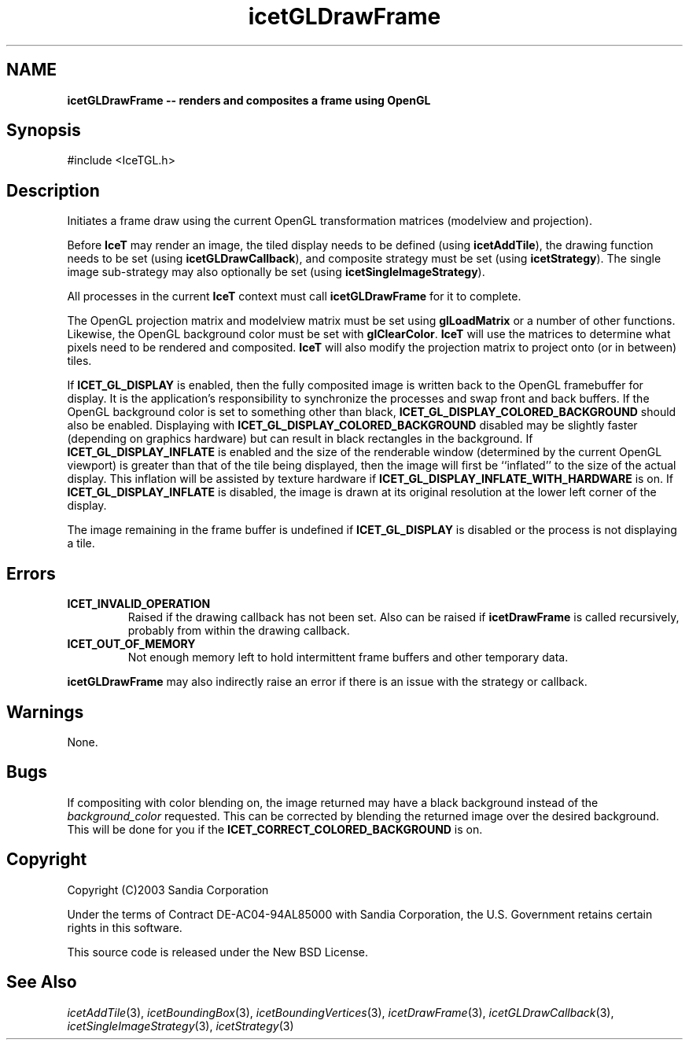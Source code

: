 '\" t
.\" Manual page created with latex2man on Tue Jul 19 13:11:55 MDT 2011
.\" NOTE: This file is generated, DO NOT EDIT.
.de Vb
.ft CW
.nf
..
.de Ve
.ft R

.fi
..
.TH "icetGLDrawFrame" "3" "September 20, 2010" "\fBIceT \fPReference" "\fBIceT \fPReference"
.SH NAME

\fBicetGLDrawFrame \-\- renders and composites a frame using \fbOpenGL \fP\fP
.PP
.SH Synopsis

.PP
#include <IceTGL.h>
.PP
.TS H
l l l .
void  \fBicetGLDrawFrame\fP( void );
.TE
.PP
.SH Description

.PP
Initiates a frame draw using the current \fbOpenGL \fPtransformation matrices 
(modelview and projection). 
.PP
Before \fBIceT \fPmay render an image, the tiled display needs to be defined 
(using \fBicetAddTile\fP),
the drawing function needs to be set (using 
\fBicetGLDrawCallback\fP),
and composite strategy must be set (using 
\fBicetStrategy\fP).
The single image sub\-strategy may also optionally 
be set (using \fBicetSingleImageStrategy\fP).
.PP
All processes in the current \fBIceT \fPcontext must call 
\fBicetGLDrawFrame\fP
for it to complete. 
.PP
The \fbOpenGL \fPprojection matrix and modelview matrix must be set using 
\fBglLoadMatrix\fP
or a number of other functions. Likewise, 
the \fbOpenGL \fPbackground color must be set with 
\fBglClearColor\fP\&.
\fBIceT \fPwill use the matrices to determine 
what pixels need to be rendered and composited. \fBIceT \fPwill also modify 
the projection matrix to project onto (or in between) tiles. 
.PP
If \fBICET_GL_DISPLAY\fP
is enabled, then the fully composited image 
is written back to the \fbOpenGL \fPframebuffer for display. It is the 
application\&'s responsibility to synchronize the processes and swap front 
and back buffers. If the \fbOpenGL \fPbackground color is set to something 
other than black, \fBICET_GL_DISPLAY_COLORED_BACKGROUND\fP
should 
also be enabled. Displaying with 
\fBICET_GL_DISPLAY_COLORED_BACKGROUND\fP
disabled may be slightly 
faster (depending on graphics hardware) but can result in black 
rectangles in the background. If \fBICET_GL_DISPLAY_INFLATE\fP
is 
enabled and the size of the renderable window (determined by the current 
\fbOpenGL \fPviewport) is greater than that of the tile being displayed, then 
the image will first be ``inflated\&'' to the size of the actual display. 
This inflation will be assisted by texture hardware if 
\fBICET_GL_DISPLAY_INFLATE_WITH_HARDWARE\fP
is on. If 
\fBICET_GL_DISPLAY_INFLATE\fP
is disabled, the image is drawn at its 
original resolution at the lower left corner of the display. 
.PP
The image remaining in the frame buffer is undefined if 
\fBICET_GL_DISPLAY\fP
is disabled or the process is not displaying a 
tile. 
.PP
.SH Errors

.PP
.TP
\fBICET_INVALID_OPERATION\fP
 Raised if the drawing callback has not been set. Also can be raised if 
\fBicetDrawFrame\fP
is called recursively, probably from within the 
drawing callback. 
.TP
\fBICET_OUT_OF_MEMORY\fP
 Not enough memory left to hold intermittent frame buffers and other 
temporary data. 
.PP
\fBicetGLDrawFrame\fP
may also indirectly raise an error if there is an 
issue with the strategy or callback. 
.PP
.SH Warnings

.PP
None. 
.PP
.SH Bugs

.PP
If compositing with color blending on, the image returned may have a 
black background instead of the \fIbackground_color\fP
requested. This 
can be corrected by blending the returned image over the desired 
background. This will be done for you if the 
\fBICET_CORRECT_COLORED_BACKGROUND\fP
is on. 
.PP
.SH Copyright

Copyright (C)2003 Sandia Corporation 
.PP
Under the terms of Contract DE\-AC04\-94AL85000 with Sandia Corporation, the 
U.S. Government retains certain rights in this software. 
.PP
This source code is released under the New BSD License. 
.PP
.SH See Also

.PP
\fIicetAddTile\fP(3),
\fIicetBoundingBox\fP(3),
\fIicetBoundingVertices\fP(3),
\fIicetDrawFrame\fP(3),
\fIicetGLDrawCallback\fP(3),
\fIicetSingleImageStrategy\fP(3),
\fIicetStrategy\fP(3)
.PP
.\" NOTE: This file is generated, DO NOT EDIT.
